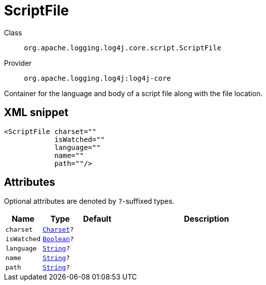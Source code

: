 ////
Licensed to the Apache Software Foundation (ASF) under one or more
contributor license agreements. See the NOTICE file distributed with
this work for additional information regarding copyright ownership.
The ASF licenses this file to You under the Apache License, Version 2.0
(the "License"); you may not use this file except in compliance with
the License. You may obtain a copy of the License at

    https://www.apache.org/licenses/LICENSE-2.0

Unless required by applicable law or agreed to in writing, software
distributed under the License is distributed on an "AS IS" BASIS,
WITHOUT WARRANTIES OR CONDITIONS OF ANY KIND, either express or implied.
See the License for the specific language governing permissions and
limitations under the License.
////
[#org_apache_logging_log4j_core_script_ScriptFile]
= ScriptFile

Class:: `org.apache.logging.log4j.core.script.ScriptFile`
Provider:: `org.apache.logging.log4j:log4j-core`

Container for the language and body of a script file along with the file location.

[#org_apache_logging_log4j_core_script_ScriptFile-XML-snippet]
== XML snippet
[source, xml]
----
<ScriptFile charset=""
            isWatched=""
            language=""
            name=""
            path=""/>
----

[#org_apache_logging_log4j_core_script_ScriptFile-attributes]
== Attributes

Optional attributes are denoted by `?`-suffixed types.

[cols="1m,1m,1m,5"]
|===
|Name|Type|Default|Description

|charset
|xref:../scalars.adoc#java_nio_charset_Charset[Charset]?
|
a|

|isWatched
|xref:../scalars.adoc#java_lang_Boolean[Boolean]?
|
a|

|language
|xref:../scalars.adoc#java_lang_String[String]?
|
a|

|name
|xref:../scalars.adoc#java_lang_String[String]?
|
a|

|path
|xref:../scalars.adoc#java_lang_String[String]?
|
a|

|===
